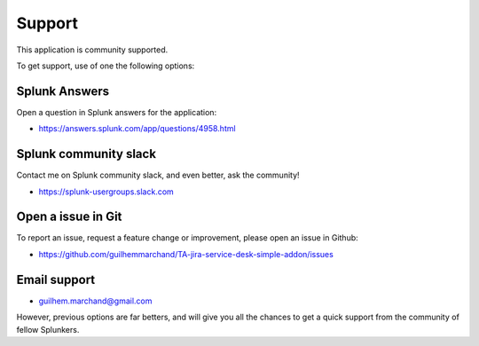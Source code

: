 Support
#######

This application is community supported.

To get support, use of one the following options:

Splunk Answers
==============

Open a question in Splunk answers for the application:

- https://answers.splunk.com/app/questions/4958.html

Splunk community slack
======================

Contact me on Splunk community slack, and even better, ask the community!

- https://splunk-usergroups.slack.com

Open a issue in Git
===================

To report an issue, request a feature change or improvement, please open an issue in Github:

- https://github.com/guilhemmarchand/TA-jira-service-desk-simple-addon/issues

Email support
=============

* guilhem.marchand@gmail.com

However, previous options are far betters, and will give you all the chances to get a quick support from the community of fellow Splunkers.
